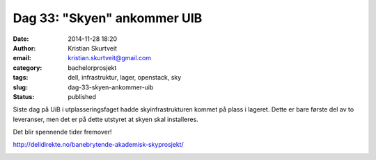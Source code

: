 Dag 33: "Skyen" ankommer UIB
############################
:date: 2014-11-28 18:20
:author: Kristian Skurtveit
:email:	kristian.skurtveit@gmail.com
:category: bachelorprosjekt
:tags: dell, infrastruktur, lager, openstack, sky
:slug: dag-33-skyen-ankommer-uib
:status: published

Siste dag på UiB i utplasseringsfaget hadde skyinfrastrukturen kommet på
plass i lageret. Dette er bare første del av to leveranser, men det er
på dette utstyret at skyen skal installeres.

Det blir spennende tider fremover!

http://delldirekte.no/banebrytende-akademisk-skyprosjekt/

|2014-11-24 10.19.19|

 

|2014-11-24 10.19.36|

 

.. |2014-11-24 10.19.19| image:: http://openstack.b.uib.no/files/2014/11/2014-11-24-10.19.19-e1417086024925-576x1024.jpg
   :target: http://openstack.b.uib.no/files/2014/11/2014-11-24-10.19.19.jpg
.. |2014-11-24 10.19.36| image:: http://openstack.b.uib.no/files/2014/11/2014-11-24-10.19.36-e1417086051222-576x1024.jpg
   :target: http://openstack.b.uib.no/files/2014/11/2014-11-24-10.19.36-e1417086051222.jpg
